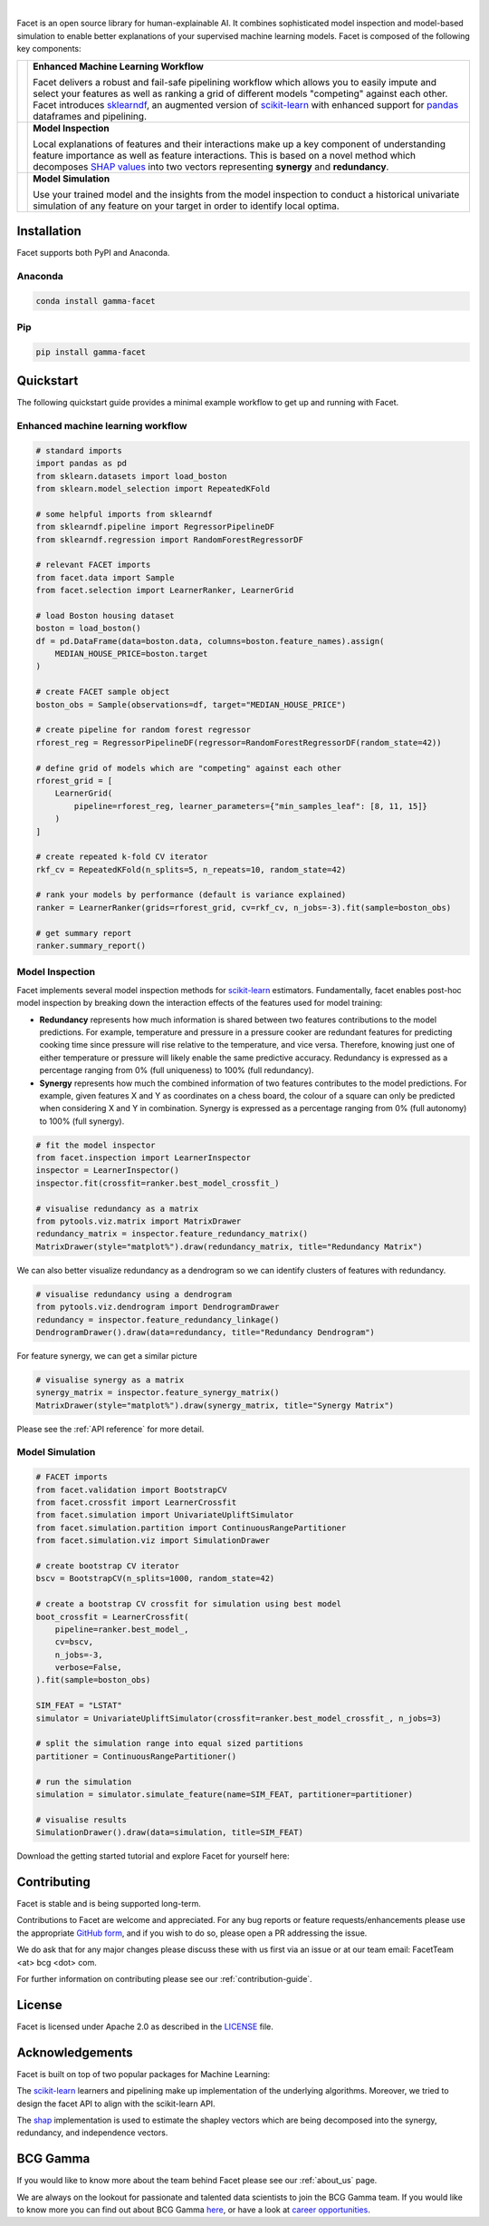.. image:: _static/facet_banner.png

|

Facet is an open source library for human-explainable AI. It combines sophisticated
model inspection and model-based simulation to enable better explanations of your
supervised machine learning models. Facet is composed of the following key components:

+-----------+---------------------------------------------------------------------------+
| |pipe|    | **Enhanced Machine Learning Workflow**                                    |
|           |                                                                           |
|           | Facet delivers a robust and fail-safe pipelining workflow which allows you|
|           | to easily impute and select your features as well as ranking a grid of    |
|           | different models "competing" against each other. Facet introduces         |
|           | `sklearndf <https://github.com/BCG-Gamma/sklearndf>`_, an augmented       |
|           | version of `scikit-learn <https://scikit-learn.org/stable/index.html>`_   |
|           | with enhanced support for `pandas <https://pandas.pydata.org/>`_          |
|           | dataframes and pipelining.                                                |
|           |                                                                           |
+-----------+---------------------------------------------------------------------------+
| |inspect| | **Model Inspection**                                                      |
|           |                                                                           |
|           | Local explanations of features and their interactions make up a key       |
|           | component of understanding feature importance as well as feature          |
|           | interactions. This is based on a novel method which decomposes            |
|           | `SHAP values <https://shap.readthedocs.io/en/latest/>`_ into              |
|           | two vectors representing **synergy** and **redundancy**.                  |
|           |                                                                           |
+-----------+---------------------------------------------------------------------------+
| |sim|     | **Model Simulation**                                                      |
|           |                                                                           |
|           | Use your trained model and the insights from the model inspection to      |
|           | conduct a historical univariate simulation of any feature on your target  |
|           | in order to identify local optima.                                        |
+-----------+---------------------------------------------------------------------------+


|azure_pypi| |azure_conda| |azure_devops_master_ci| |code_cov|
|python_versions| |code_style| |made_with_sphinx_doc| |License_badge|

Installation
---------------------

Facet supports both PyPI and Anaconda.

Anaconda
~~~~~~~~~~~~~~~~~~~~~

.. code-block:: RST

    conda install gamma-facet

Pip
~~~~~~~~~~~

.. code-block:: RST

    pip install gamma-facet

Quickstart
----------------------

The following quickstart guide provides a minimal example workflow to get up and running
with Facet.

Enhanced machine learning workflow
~~~~~~~~~~~~~~~~~~~~~~~~~~~~~~~~~~

.. code-block:: Python

    # standard imports
    import pandas as pd
    from sklearn.datasets import load_boston
    from sklearn.model_selection import RepeatedKFold

    # some helpful imports from sklearndf
    from sklearndf.pipeline import RegressorPipelineDF
    from sklearndf.regression import RandomForestRegressorDF

    # relevant FACET imports
    from facet.data import Sample
    from facet.selection import LearnerRanker, LearnerGrid

    # load Boston housing dataset
    boston = load_boston()
    df = pd.DataFrame(data=boston.data, columns=boston.feature_names).assign(
        MEDIAN_HOUSE_PRICE=boston.target
    )

    # create FACET sample object
    boston_obs = Sample(observations=df, target="MEDIAN_HOUSE_PRICE")

    # create pipeline for random forest regressor
    rforest_reg = RegressorPipelineDF(regressor=RandomForestRegressorDF(random_state=42))

    # define grid of models which are "competing" against each other
    rforest_grid = [
        LearnerGrid(
            pipeline=rforest_reg, learner_parameters={"min_samples_leaf": [8, 11, 15]}
        )
    ]

    # create repeated k-fold CV iterator
    rkf_cv = RepeatedKFold(n_splits=5, n_repeats=10, random_state=42)

    # rank your models by performance (default is variance explained)
    ranker = LearnerRanker(grids=rforest_grid, cv=rkf_cv, n_jobs=-3).fit(sample=boston_obs)

    # get summary report
    ranker.summary_report()

.. image:: _static/ranker_summary.png
    :width: 600

Model Inspection
~~~~~~~~~~~~~~~~~~~~~~~~~~~~~

Facet implements several model inspection methods for
`scikit-learn <https://scikit-learn.org/stable/index.html>`_ estimators.
Fundamentally, facet enables post-hoc model inspection by breaking down the interaction
effects of the features used for model training:

- **Redundancy**
  represents how much information is shared between two features contributions to
  the model predictions. For example, temperature and pressure in a pressure cooker are
  redundant features for predicting cooking time since pressure will rise relative to
  the temperature, and vice versa. Therefore, knowing just one of either temperature or
  pressure will likely enable the same predictive accuracy. Redundancy is expressed as
  a percentage ranging from 0% (full uniqueness) to 100% (full redundancy).

- **Synergy**
  represents how much the combined information of two features contributes to
  the model predictions. For example, given features X and Y as
  coordinates on a chess board, the colour of a square can only be predicted when
  considering X and Y in combination. Synergy is expressed as a
  percentage ranging from 0% (full autonomy) to 100% (full synergy).


.. code-block:: Python

    # fit the model inspector
    from facet.inspection import LearnerInspector
    inspector = LearnerInspector()
    inspector.fit(crossfit=ranker.best_model_crossfit_)

    # visualise redundancy as a matrix
    from pytools.viz.matrix import MatrixDrawer
    redundancy_matrix = inspector.feature_redundancy_matrix()
    MatrixDrawer(style="matplot%").draw(redundancy_matrix, title="Redundancy Matrix")

.. image:: _static/redundancy_matrix.png
    :width: 600

We can also better visualize redundancy as a dendrogram so we can identify clusters of
features with redundancy.

.. code-block:: Python

    # visualise redundancy using a dendrogram
    from pytools.viz.dendrogram import DendrogramDrawer
    redundancy = inspector.feature_redundancy_linkage()
    DendrogramDrawer().draw(data=redundancy, title="Redundancy Dendrogram")

.. image:: _static/redundancy_dendrogram.png
    :width: 600

For feature synergy, we can get a similar picture

.. code-block:: Python

    # visualise synergy as a matrix
    synergy_matrix = inspector.feature_synergy_matrix()
    MatrixDrawer(style="matplot%").draw(synergy_matrix, title="Synergy Matrix")

.. image:: _static/synergy_matrix.png
    :width: 600

Please see the :ref:`API reference` for more detail.

Model Simulation
~~~~~~~~~~~~~~~~~~

.. code-block:: Python

    # FACET imports
    from facet.validation import BootstrapCV
    from facet.crossfit import LearnerCrossfit
    from facet.simulation import UnivariateUpliftSimulator
    from facet.simulation.partition import ContinuousRangePartitioner
    from facet.simulation.viz import SimulationDrawer

    # create bootstrap CV iterator
    bscv = BootstrapCV(n_splits=1000, random_state=42)

    # create a bootstrap CV crossfit for simulation using best model
    boot_crossfit = LearnerCrossfit(
        pipeline=ranker.best_model_,
        cv=bscv,
        n_jobs=-3,
        verbose=False,
    ).fit(sample=boston_obs)

    SIM_FEAT = "LSTAT"
    simulator = UnivariateUpliftSimulator(crossfit=ranker.best_model_crossfit_, n_jobs=3)

    # split the simulation range into equal sized partitions
    partitioner = ContinuousRangePartitioner()

    # run the simulation
    simulation = simulator.simulate_feature(name=SIM_FEAT, partitioner=partitioner)

    # visualise results
    SimulationDrawer().draw(data=simulation, title=SIM_FEAT)

.. image:: _static/simulation_output.png

Download the getting started tutorial and explore Facet for yourself here: |binder|

Contributing
---------------------------

Facet is stable and is being supported long-term.

Contributions to Facet are welcome and appreciated.
For any bug reports or feature requests/enhancements please use the appropriate
`GitHub form <https://github.com/BCG-Gamma/facet/issues>`_, and if you wish to do so,
please open a PR addressing the issue.

We do ask that for any major changes please discuss these with us first via an issue or
at our team email: FacetTeam <at> bcg <dot> com.

For further information on contributing please see our :ref:`contribution-guide`.

License
---------------------------

Facet is licensed under Apache 2.0 as described in the
`LICENSE <https://github.com/BCG-Gamma/facet/LICENSE>`_ file.

Acknowledgements
---------------------------

Facet is built on top of two popular packages for Machine Learning:

The `scikit-learn <https://github.com/scikit-learn/scikit-learn>`_ learners and
pipelining make up implementation of the underlying algorithms. Moreover, we tried
to design the facet API to align with the scikit-learn API.

The `shap <https://github.com/slundberg/shap>`_ implementation is used to estimate the
shapley vectors which are being decomposed into the synergy, redundancy, and
independence vectors.

BCG Gamma
---------------------------

If you would like to know more about the team behind Facet please see our :ref:`about_us` page.

We are always on the lookout for passionate and talented data scientists to join the
BCG Gamma team. If you would like to know more you can find out about BCG Gamma
`here <https://www.bcg.com/en-gb/beyond-consulting/bcg-gamma/default>`_,
or have a look at
`career opportunities <https://www.bcg.com/en-gb/beyond-consulting/bcg-gamma/careers>`_.

.. |pipe| image:: _static/icons/pipe_icon.jpg
    :width: 600
.. |inspect| image:: _static/icons/inspect_icon.jpg
    :class: facet_icon
.. |sim| image:: _static/icons/sim_icon.jpg
    :class: facet_icon

.. |azure_conda| image:: https://
    :target: https://
.. |azure_pypi| image:: https://
    :target: https://
.. |azure_devops_master_ci| image:: https://
    :target: https://
.. |code_cov| image:: https://
    :target: https://
.. |python_versions| image:: https://img.shields.io/badge/python-3.7|3.8-blue.svg
    :target: https://www.python.org/downloads/release/python-380/
.. |code_style| image:: https://img.shields.io/badge/code%20style-black-000000.svg
    :target: https://github.com/psf/black
.. |made_with_sphinx_doc| image:: https://img.shields.io/badge/Made%20with-Sphinx-1f425f.svg
    :target: https://www.sphinx-doc.org/
.. |license_badge| image:: https://img.shields.io/badge/License-Apache%202.0-olivegreen.svg
    :target: https://opensource.org/licenses/Apache-2.0
.. |binder| image:: https://mybinder.org/badge_logo.svg
    :target: https://mybinder.org/
